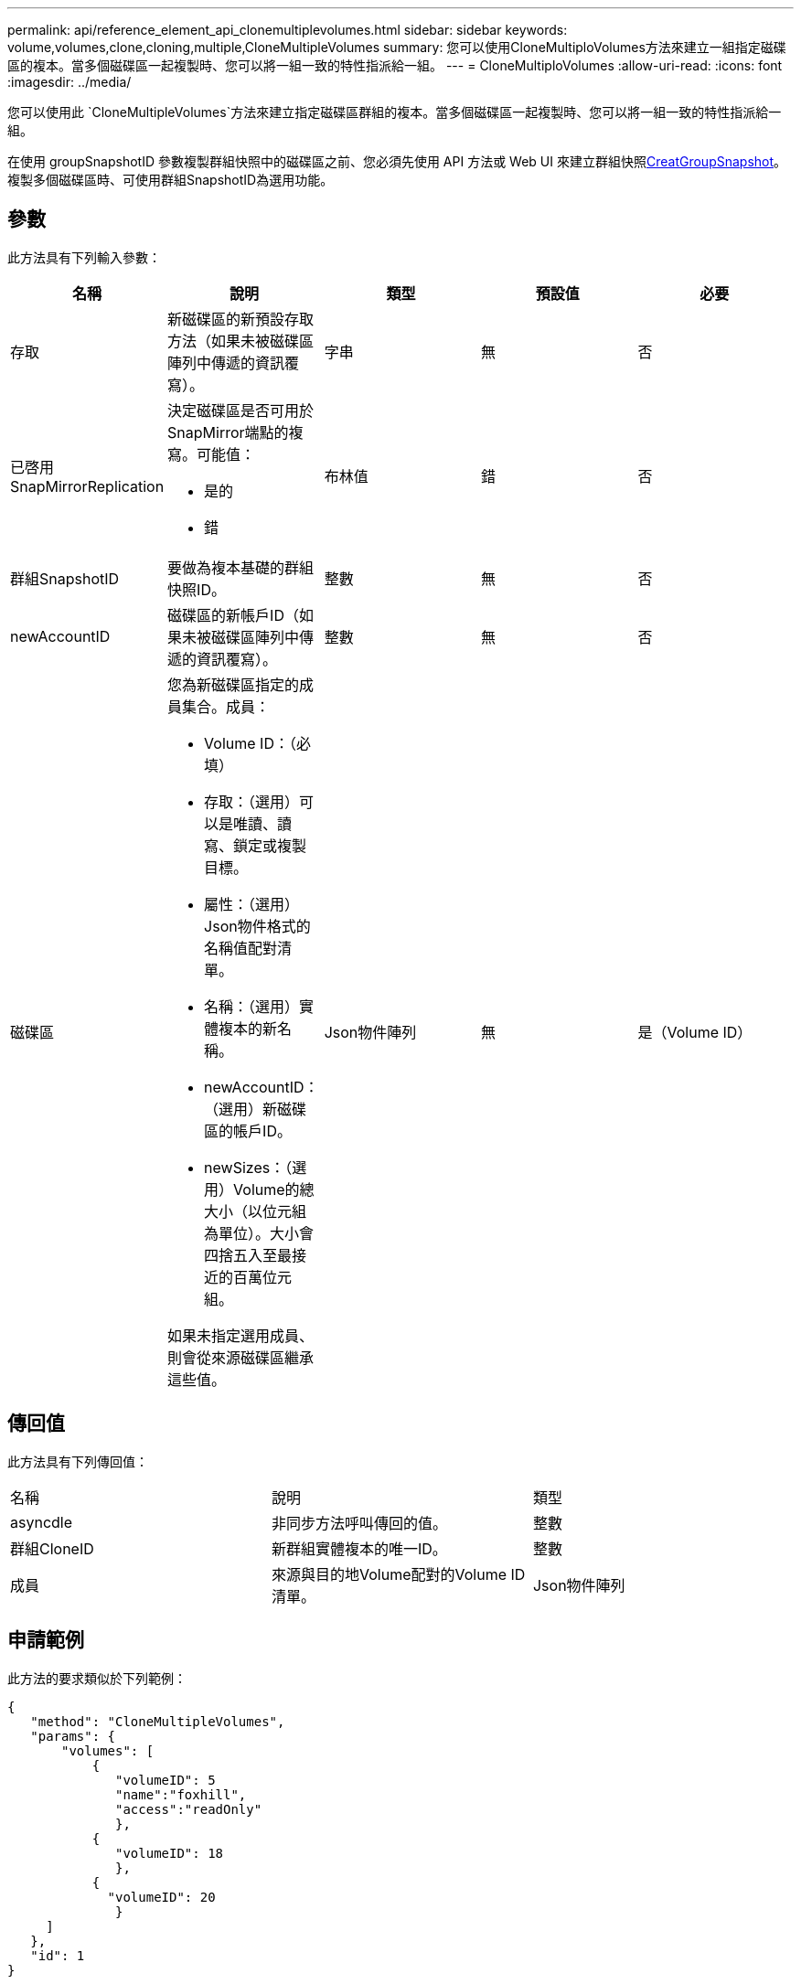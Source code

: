 ---
permalink: api/reference_element_api_clonemultiplevolumes.html 
sidebar: sidebar 
keywords: volume,volumes,clone,cloning,multiple,CloneMultipleVolumes 
summary: 您可以使用CloneMultiploVolumes方法來建立一組指定磁碟區的複本。當多個磁碟區一起複製時、您可以將一組一致的特性指派給一組。 
---
= CloneMultiploVolumes
:allow-uri-read: 
:icons: font
:imagesdir: ../media/


[role="lead"]
您可以使用此 `CloneMultipleVolumes`方法來建立指定磁碟區群組的複本。當多個磁碟區一起複製時、您可以將一組一致的特性指派給一組。

在使用 groupSnapshotID 參數複製群組快照中的磁碟區之前、您必須先使用 API 方法或 Web UI 來建立群組快照xref:reference_element_api_creategroupsnapshot.adoc[CreatGroupSnapshot]。複製多個磁碟區時、可使用群組SnapshotID為選用功能。



== 參數

此方法具有下列輸入參數：

|===
| 名稱 | 說明 | 類型 | 預設值 | 必要 


 a| 
存取
 a| 
新磁碟區的新預設存取方法（如果未被磁碟區陣列中傳遞的資訊覆寫）。
 a| 
字串
 a| 
無
 a| 
否



 a| 
已啓用SnapMirrorReplication
 a| 
決定磁碟區是否可用於SnapMirror端點的複寫。可能值：

* 是的
* 錯

 a| 
布林值
 a| 
錯
 a| 
否



 a| 
群組SnapshotID
 a| 
要做為複本基礎的群組快照ID。
 a| 
整數
 a| 
無
 a| 
否



 a| 
newAccountID
 a| 
磁碟區的新帳戶ID（如果未被磁碟區陣列中傳遞的資訊覆寫）。
 a| 
整數
 a| 
無
 a| 
否



 a| 
磁碟區
 a| 
您為新磁碟區指定的成員集合。成員：

* Volume ID：（必填）
* 存取：（選用）可以是唯讀、讀寫、鎖定或複製目標。
* 屬性：（選用）Json物件格式的名稱值配對清單。
* 名稱：（選用）實體複本的新名稱。
* newAccountID：（選用）新磁碟區的帳戶ID。
* newSizes：（選用）Volume的總大小（以位元組為單位）。大小會四捨五入至最接近的百萬位元組。


如果未指定選用成員、則會從來源磁碟區繼承這些值。
 a| 
Json物件陣列
 a| 
無
 a| 
是（Volume ID）

|===


== 傳回值

此方法具有下列傳回值：

|===


| 名稱 | 說明 | 類型 


 a| 
asyncdle
 a| 
非同步方法呼叫傳回的值。
 a| 
整數



 a| 
群組CloneID
 a| 
新群組實體複本的唯一ID。
 a| 
整數



 a| 
成員
 a| 
來源與目的地Volume配對的Volume ID清單。
 a| 
Json物件陣列

|===


== 申請範例

此方法的要求類似於下列範例：

[listing]
----
{
   "method": "CloneMultipleVolumes",
   "params": {
       "volumes": [
           {
              "volumeID": 5
              "name":"foxhill",
              "access":"readOnly"
              },
           {
              "volumeID": 18
              },
           {
             "volumeID": 20
              }
     ]
   },
   "id": 1
}
----


== 回應範例

此方法會傳回類似下列範例的回應：

[listing]
----
{
  "id": 1,
  "result": {
    "asyncHandle": 12,
    "groupCloneID": 4,
    "members": [
     {
      "srcVolumeID": 5,
      "volumeID": 29
     },
     {
      "srcVolumeID": 18,
      "volumeID": 30
     },
     {
      "srcVolumeID": 20,
      "volumeID": 31
      }
    ]
  }
}
----


== 新的自版本

9.6
